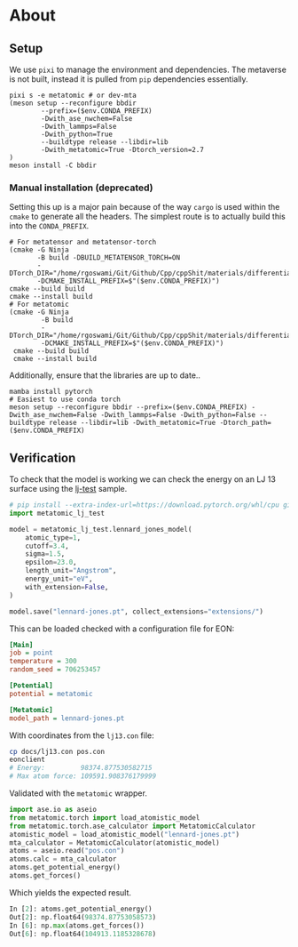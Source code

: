 * About
** Setup
We use ~pixi~ to manage the environment and dependencies. The metaverse is not built, instead it is pulled from ~pip~ dependencies essentially.
#+begin_src nushell
pixi s -e metatomic # or dev-mta
(meson setup --reconfigure bbdir
        --prefix=($env.CONDA_PREFIX)
        -Dwith_ase_nwchem=False
        -Dwith_lammps=False
        -Dwith_python=True
        --buildtype release --libdir=lib
        -Dwith_metatomic=True -Dtorch_version=2.7
)
meson install -C bbdir
#+end_src
*** Manual installation (deprecated)
Setting this up is a major pain because of the way ~cargo~ is used within the ~cmake~ to generate all the headers. The simplest route is to actually build this into the ~CONDA_PREFIX~.

#+begin_src nushell
# For metatensor and metatensor-torch
(cmake -G Ninja
       -B build -DBUILD_METATENSOR_TORCH=ON
       -DTorch_DIR="/home/rgoswami/Git/Github/Cpp/cppShit/materials/differentiation/torchTrials/libtorch/share/cmake/Torch/"
       -DCMAKE_INSTALL_PREFIX=$"($env.CONDA_PREFIX)")
cmake --build build
cmake --install build
# For metatomic
(cmake -G Ninja
        -B build
        -DTorch_DIR="/home/rgoswami/Git/Github/Cpp/cppShit/materials/differentiation/torchTrials/libtorch/share/cmake/Torch/"
        -DCMAKE_INSTALL_PREFIX=$"($env.CONDA_PREFIX)")
 cmake --build build
 cmake --install build
#+end_src

Additionally, ensure that the libraries are up to date..

#+begin_src nushell
mamba install pytorch
# Easiest to use conda torch
meson setup --reconfigure bbdir --prefix=($env.CONDA_PREFIX) -Dwith_ase_nwchem=False -Dwith_lammps=False -Dwith_python=False --buildtype release --libdir=lib -Dwith_metatomic=True -Dtorch_path=($env.CONDA_PREFIX)
#+end_src
** Verification

To check that the model is working we can check the energy on an LJ 13 surface using the [[https://github.com/metatensor/lj-test][lj-test]] sample.

#+begin_src python
# pip install --extra-index-url=https://download.pytorch.org/whl/cpu git+https://github.com/metatensor/lj-test
import metatomic_lj_test

model = metatomic_lj_test.lennard_jones_model(
    atomic_type=1,
    cutoff=3.4,
    sigma=1.5,
    epsilon=23.0,
    length_unit="Angstrom",
    energy_unit="eV",
    with_extension=False,
)

model.save("lennard-jones.pt", collect_extensions="extensions/")
#+end_src

This can be loaded checked with a configuration file for EON:

#+begin_src ini
[Main]
job = point
temperature = 300
random_seed = 706253457

[Potential]
potential = metatomic

[Metatomic]
model_path = lennard-jones.pt
#+end_src

With coordinates from the ~lj13.con~ file:

#+begin_src bash
cp docs/lj13.con pos.con
eonclient
# Energy:         98374.877530582715
# Max atom force: 109591.908376179999
#+end_src

Validated with the ~metatomic~ wrapper.

#+begin_src python
import ase.io as aseio
from metatomic.torch import load_atomistic_model
from metatomic.torch.ase_calculator import MetatomicCalculator
atomistic_model = load_atomistic_model("lennard-jones.pt")
mta_calculator = MetatomicCalculator(atomistic_model)
atoms = aseio.read("pos.con")
atoms.calc = mta_calculator
atoms.get_potential_energy()
atoms.get_forces()
#+end_src

Which yields the expected result.

#+begin_src python
In [2]: atoms.get_potential_energy()
Out[2]: np.float64(98374.87753058573)
In [6]: np.max(atoms.get_forces())
Out[6]: np.float64(104913.1185328678)
#+end_src
